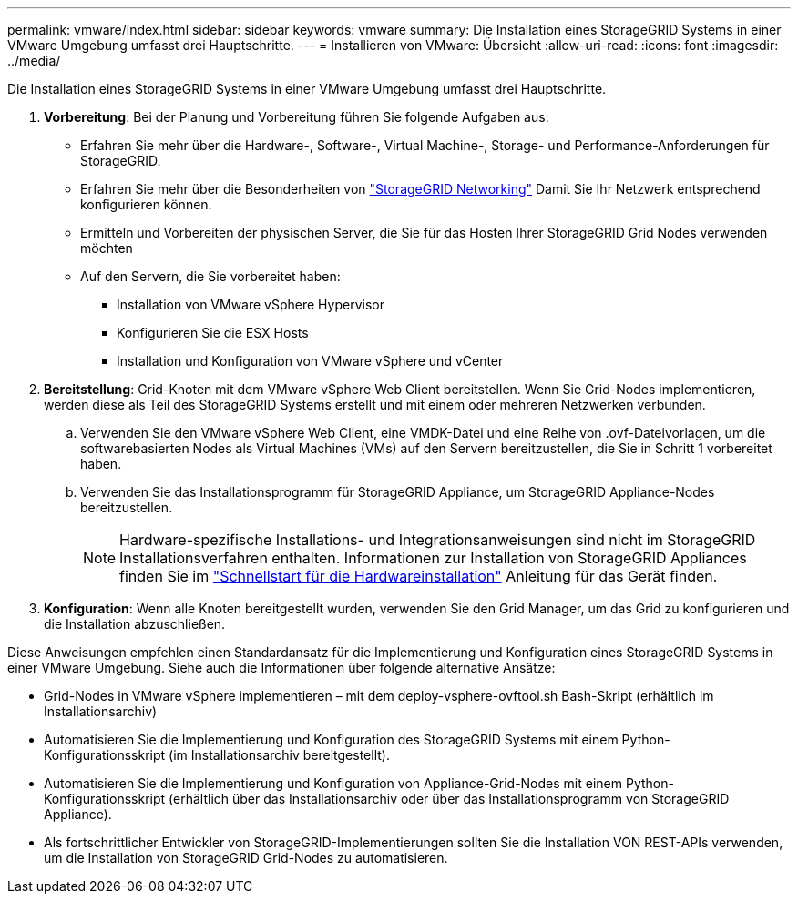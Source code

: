 ---
permalink: vmware/index.html 
sidebar: sidebar 
keywords: vmware 
summary: Die Installation eines StorageGRID Systems in einer VMware Umgebung umfasst drei Hauptschritte. 
---
= Installieren von VMware: Übersicht
:allow-uri-read: 
:icons: font
:imagesdir: ../media/


[role="lead"]
Die Installation eines StorageGRID Systems in einer VMware Umgebung umfasst drei Hauptschritte.

. *Vorbereitung*: Bei der Planung und Vorbereitung führen Sie folgende Aufgaben aus:
+
** Erfahren Sie mehr über die Hardware-, Software-, Virtual Machine-, Storage- und Performance-Anforderungen für StorageGRID.
** Erfahren Sie mehr über die Besonderheiten von link:../network/index.html["StorageGRID Networking"] Damit Sie Ihr Netzwerk entsprechend konfigurieren können.
** Ermitteln und Vorbereiten der physischen Server, die Sie für das Hosten Ihrer StorageGRID Grid Nodes verwenden möchten
** Auf den Servern, die Sie vorbereitet haben:
+
*** Installation von VMware vSphere Hypervisor
*** Konfigurieren Sie die ESX Hosts
*** Installation und Konfiguration von VMware vSphere und vCenter




. *Bereitstellung*: Grid-Knoten mit dem VMware vSphere Web Client bereitstellen. Wenn Sie Grid-Nodes implementieren, werden diese als Teil des StorageGRID Systems erstellt und mit einem oder mehreren Netzwerken verbunden.
+
.. Verwenden Sie den VMware vSphere Web Client, eine VMDK-Datei und eine Reihe von .ovf-Dateivorlagen, um die softwarebasierten Nodes als Virtual Machines (VMs) auf den Servern bereitzustellen, die Sie in Schritt 1 vorbereitet haben.
.. Verwenden Sie das Installationsprogramm für StorageGRID Appliance, um StorageGRID Appliance-Nodes bereitzustellen.
+

NOTE: Hardware-spezifische Installations- und Integrationsanweisungen sind nicht im StorageGRID Installationsverfahren enthalten. Informationen zur Installation von StorageGRID Appliances finden Sie im link:../installconfig/index.html["Schnellstart für die Hardwareinstallation"] Anleitung für das Gerät finden.



. *Konfiguration*: Wenn alle Knoten bereitgestellt wurden, verwenden Sie den Grid Manager, um das Grid zu konfigurieren und die Installation abzuschließen.


Diese Anweisungen empfehlen einen Standardansatz für die Implementierung und Konfiguration eines StorageGRID Systems in einer VMware Umgebung. Siehe auch die Informationen über folgende alternative Ansätze:

* Grid-Nodes in VMware vSphere implementieren – mit dem deploy-vsphere-ovftool.sh Bash-Skript (erhältlich im Installationsarchiv)
* Automatisieren Sie die Implementierung und Konfiguration des StorageGRID Systems mit einem Python-Konfigurationsskript (im Installationsarchiv bereitgestellt).
* Automatisieren Sie die Implementierung und Konfiguration von Appliance-Grid-Nodes mit einem Python-Konfigurationsskript (erhältlich über das Installationsarchiv oder über das Installationsprogramm von StorageGRID Appliance).
* Als fortschrittlicher Entwickler von StorageGRID-Implementierungen sollten Sie die Installation VON REST-APIs verwenden, um die Installation von StorageGRID Grid-Nodes zu automatisieren.

